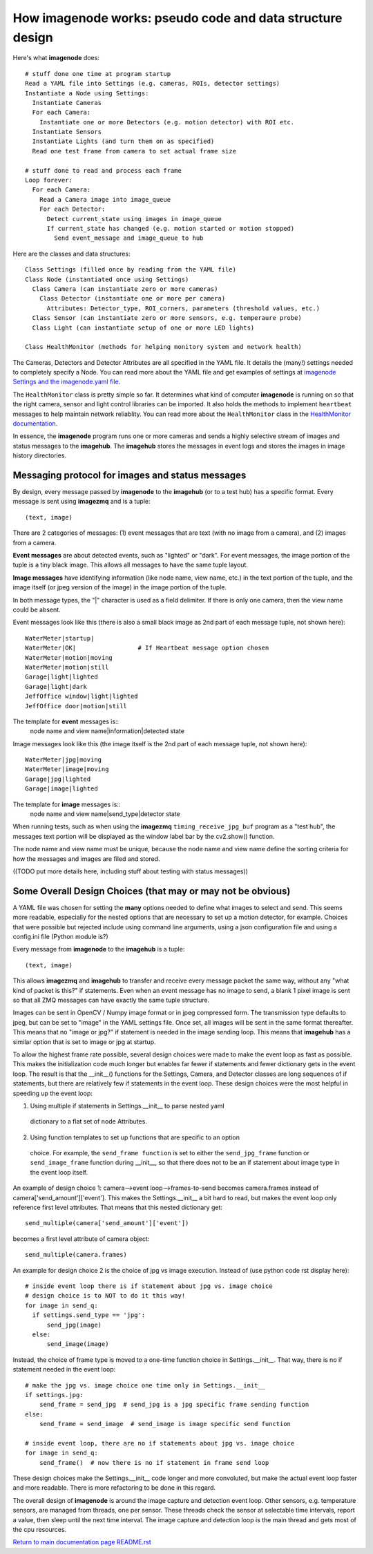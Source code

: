 ==============================================================
How **imagenode** works: pseudo code and data structure design
==============================================================

Here's what **imagenode** does::

  # stuff done one time at program startup
  Read a YAML file into Settings (e.g. cameras, ROIs, detector settings)
  Instantiate a Node using Settings:
    Instantiate Cameras
    For each Camera:
      Instantiate one or more Detectors (e.g. motion detector) with ROI etc.
    Instantiate Sensors
    Instantiate Lights (and turn them on as specified)
    Read one test frame from camera to set actual frame size

  # stuff done to read and process each frame
  Loop forever:
    For each Camera:
      Read a Camera image into image_queue
      For each Detector:
        Detect current_state using images in image_queue
        If current_state has changed (e.g. motion started or motion stopped)
          Send event_message and image_queue to hub

Here are the classes and data structures::

  Class Settings (filled once by reading from the YAML file)
  Class Node (instantiated once using Settings)
    Class Camera (can instantiate zero or more cameras)
      Class Detector (instantiate one or more per camera)
        Attributes: Detector_type, ROI_corners, parameters (threshold values, etc.)
    Class Sensor (can instantiate zero or more sensors, e.g. temperaure probe)
    Class Light (can instantiate setup of one or more LED lights)

  Class HealthMonitor (methods for helping monitory system and network health)

The Cameras, Detectors and Detector Attributes are all specified in the YAML
file. It details the (many!) settings needed to completely specify a Node.
You can read more about the YAML file and get examples of settings at
`imagenode Settings and the imagenode.yaml file <settings-yaml.rst>`_.

The ``HealthMonitor`` class is pretty simple so far. It determines what
kind of computer **imagenode** is running on so that the right camera, sensor
and light control libraries can be imported. It also holds the methods to
implement ``heartbeat`` messages to help maintain network reliablity. You can
read more about the ``HealthMonitor`` class in the
`HealthMonitor documentation <nodehealth.rst>`_.

In essence, the **imagenode** program runs one or more cameras and sends a
highly selective stream of images and status messages to the **imagehub**.
The **imagehub** stores the messages in event logs and stores the images in
image history directories.

Messaging protocol for images and status messages
=================================================

By design, every message passed by **imagenode** to the **imagehub** (or to a
test hub) has a specific format. Every message is sent using **imagezmq** and
is a tuple::

  (text, image)

There are 2 categories of messages: (1) event messages that are text (with no
image from a camera), and (2) images from a camera.

**Event messages** are about detected events, such as "lighted" or "dark". For
event messages, the image portion of the tuple is a tiny black image. This
allows all messages to have the same tuple layout.

**Image messages** have identifying information (like node name, view name, etc.)
in the text portion of the tuple, and the image itself (or jpeg version of the
image) in the image portion of the tuple.

In both message types, the "|" character is used as a field delimiter. If there
is only one camera, then the view name could be absent.

Event messages look like this (there is also a small black image as 2nd part of
each message tuple, not shown here)::
  WaterMeter|startup|
  WaterMeter|OK|                 # If Heartbeat message option chosen
  WaterMeter|motion|moving
  WaterMeter|motion|still
  Garage|light|lighted
  Garage|light|dark
  JeffOffice window|light|lighted
  JeffOffice door|motion|still

The template for **event** messages is::
  node name and view name|information|detected state

Image messages look like this (the image itself is the 2nd part of each
message tuple, not shown here)::
  WaterMeter|jpg|moving
  WaterMeter|image|moving
  Garage|jpg|lighted
  Garage|image|lighted

The template for **image** messages is::
    node name and view name|send_type|detector state

When running tests, such as when using the **imagezmq** ``timing_receive_jpg_buf``
program as a "test hub", the messages text portion will be displayed as the window
label bar by the cv2.show() function.

The node name and view name must be unique, because the node name and view name
define the sorting criteria for how the messages and images are filed and stored.

((TODO put more details here, including stuff about testing with status messages))

Some Overall Design Choices (that may or may not be obvious)
============================================================

A YAML file was chosen for setting the **many** options needed to define what
images to select and send. This seems more readable, especially for the nested
options that are necessary to set up a motion detector, for example. Choices
that were possible but rejected include using command line arguments, using a
json configuration file and using a config.ini file (Python module is?)

Every message from **imagenode** to the **imagehub** is a tuple::

  (text, image)

This allows **imagezmq** and **imagehub** to transfer and receive every message
packet the same way, without any "what kind of packet is this?" if statements.
Even when an event message has no image to send, a blank 1 pixel image is sent
so that all ZMQ messages can have exactly the same tuple structure.

Images can be sent in OpenCV / Numpy image format or in jpeg compressed form.
The transmission type defaults to jpeg, but can be set to "image" in the YAML
settings file. Once set, all images will be sent in the same format thereafter.
This means that no "image or jpg?" if statement is needed in the image sending
loop. This means that **imagehub** has a similar option that is set to image or
jpg at startup.

To allow the highest frame rate possible, several design choices were made
to make the event loop as fast as possible. This makes the initialization code
much longer but enables far fewer if statements and fewer dictionary gets in the
event loop. The result is that the __init__() functions for the Settings,
Camera, and Detector classes are long sequences of if statements, but there are
relatively few if statements in the event loop. These design choices were
the most helpful in speeding up the event loop:

1. Using multiple if statements in Settings.__init__ to parse nested yaml
  dictionary to a flat set of node Attributes.
2. Using function templates to set up functions that are specific to an option
  choice. For example, the ``send_frame function`` is set to either the
  ``send_jpg_frame`` function or ``send_image_frame`` function during __init__,
  so that there does not to be an if statement about image type in the event
  loop itself.

An example of design choice 1: camera-->event loop-->frames-to-send becomes
camera.frames instead of camera['send_amount']['event']. This makes the
Settings.__init__ a bit hard to read, but makes the event loop only reference
first level attributes.  That means that this nested dictionary get::

  send_multiple(camera['send_amount']['event'])

becomes a first level attribute of camera object::

  send_multiple(camera.frames)

An example for design choice 2 is the choice of jpg vs image execution. Instead of
(use python code rst display here)::

  # inside event loop there is if statement about jpg vs. image choice
  # design choice is to NOT to do it this way!
  for image in send_q:
    if settings.send_type == 'jpg':
        send_jpg(image)
    else:
        send_image(image)

Instead, the choice of frame type is moved to a one-time function choice in
Settings.__init__. That way, there is no if statement needed in the event
loop::

  # make the jpg vs. image choice one time only in Settings.__init__
  if settings.jpg:
      send_frame = send_jpg  # send_jpg is a jpg specific frame sending function
  else:
      send_frame = send_image  # send_image is image specific send function

  # inside event loop, there are no if statements about jpg vs. image choice
  for image in send_q:
      send_frame()  # now there is no if statement in frame send loop

These design choices make the Settings.__init__ code longer and more convoluted,
but make the actual event loop faster and more readable. There is more
refactoring to be done in this regard.

The overall design of **imagenode** is around the image capture and detection
event loop. Other sensors, e.g. temperature sensors, are managed from threads,
one per sensor. These threads check the sensor at selectable time intervals,
report a value, then sleep until the next time interval. The image capture
and detection loop is the main thread and gets most of the cpu resources.

`Return to main documentation page README.rst <../README.rst>`_
